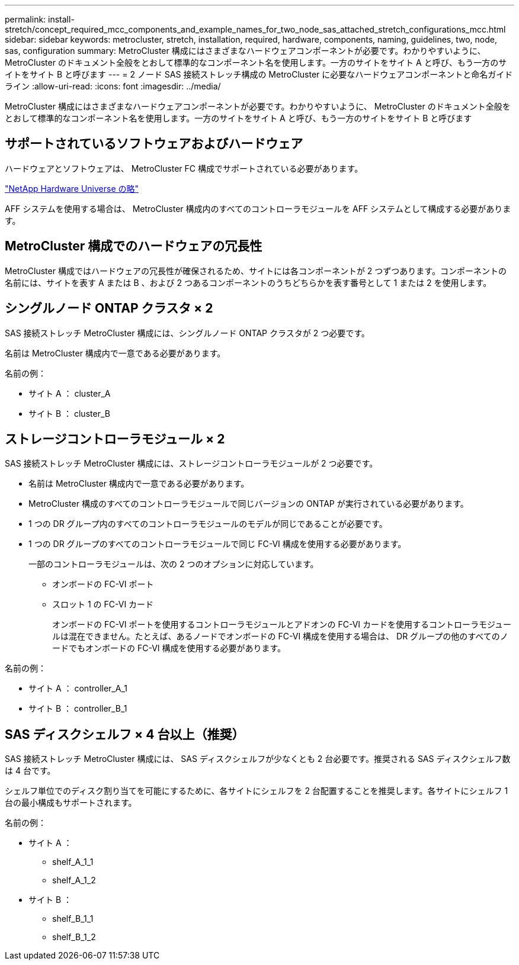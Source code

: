 ---
permalink: install-stretch/concept_required_mcc_components_and_example_names_for_two_node_sas_attached_stretch_configurations_mcc.html 
sidebar: sidebar 
keywords: metrocluster, stretch, installation, required, hardware, components, naming, guidelines, two, node, sas, configuration 
summary: MetroCluster 構成にはさまざまなハードウェアコンポーネントが必要です。わかりやすいように、 MetroCluster のドキュメント全般をとおして標準的なコンポーネント名を使用します。一方のサイトをサイト A と呼び、もう一方のサイトをサイト B と呼びます 
---
= 2 ノード SAS 接続ストレッチ構成の MetroCluster に必要なハードウェアコンポーネントと命名ガイドライン
:allow-uri-read: 
:icons: font
:imagesdir: ../media/


[role="lead"]
MetroCluster 構成にはさまざまなハードウェアコンポーネントが必要です。わかりやすいように、 MetroCluster のドキュメント全般をとおして標準的なコンポーネント名を使用します。一方のサイトをサイト A と呼び、もう一方のサイトをサイト B と呼びます



== サポートされているソフトウェアおよびハードウェア

ハードウェアとソフトウェアは、 MetroCluster FC 構成でサポートされている必要があります。

https://hwu.netapp.com["NetApp Hardware Universe の略"]

AFF システムを使用する場合は、 MetroCluster 構成内のすべてのコントローラモジュールを AFF システムとして構成する必要があります。



== MetroCluster 構成でのハードウェアの冗長性

MetroCluster 構成ではハードウェアの冗長性が確保されるため、サイトには各コンポーネントが 2 つずつあります。コンポーネントの名前には、サイトを表す A または B 、および 2 つあるコンポーネントのうちどちらかを表す番号として 1 または 2 を使用します。



== シングルノード ONTAP クラスタ × 2

SAS 接続ストレッチ MetroCluster 構成には、シングルノード ONTAP クラスタが 2 つ必要です。

名前は MetroCluster 構成内で一意である必要があります。

名前の例：

* サイト A ： cluster_A
* サイト B ： cluster_B




== ストレージコントローラモジュール × 2

SAS 接続ストレッチ MetroCluster 構成には、ストレージコントローラモジュールが 2 つ必要です。

* 名前は MetroCluster 構成内で一意である必要があります。
* MetroCluster 構成のすべてのコントローラモジュールで同じバージョンの ONTAP が実行されている必要があります。
* 1 つの DR グループ内のすべてのコントローラモジュールのモデルが同じであることが必要です。
* 1 つの DR グループのすべてのコントローラモジュールで同じ FC-VI 構成を使用する必要があります。
+
一部のコントローラモジュールは、次の 2 つのオプションに対応しています。

+
** オンボードの FC-VI ポート
** スロット 1 の FC-VI カード
+
オンボードの FC-VI ポートを使用するコントローラモジュールとアドオンの FC-VI カードを使用するコントローラモジュールは混在できません。たとえば、あるノードでオンボードの FC-VI 構成を使用する場合は、 DR グループの他のすべてのノードでもオンボードの FC-VI 構成を使用する必要があります。





名前の例：

* サイト A ： controller_A_1
* サイト B ： controller_B_1




== SAS ディスクシェルフ × 4 台以上（推奨）

SAS 接続ストレッチ MetroCluster 構成には、 SAS ディスクシェルフが少なくとも 2 台必要です。推奨される SAS ディスクシェルフ数は 4 台です。

シェルフ単位でのディスク割り当てを可能にするために、各サイトにシェルフを 2 台配置することを推奨します。各サイトにシェルフ 1 台の最小構成もサポートされます。

名前の例：

* サイト A ：
+
** shelf_A_1_1
** shelf_A_1_2


* サイト B ：
+
** shelf_B_1_1
** shelf_B_1_2



